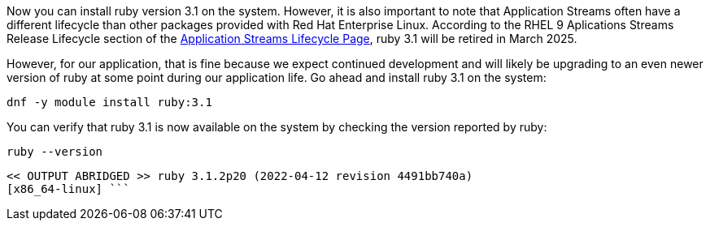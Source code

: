 Now you can install ruby version 3.1 on the system. However, it is also
important to note that Application Streams often have a different
lifecycle than other packages provided with Red Hat Enterprise Linux.
According to the RHEL 9 Aplications Streams Release Lifecycle section of
the
https://access.redhat.com/support/policy/updates/rhel-app-streams-life-cycle[Application
Streams Lifecycle Page,window=read-later], ruby 3.1 will be retired in March 2025.

However, for our application, that is fine because we expect continued
development and will likely be upgrading to an even newer version of
ruby at some point during our application life. Go ahead and install
ruby 3.1 on the system:

[source,bash,subs="+macros,+attributes",role=execute]
----
dnf -y module install ruby:3.1
----

You can verify that ruby 3.1 is now available on the system by checking
the version reported by ruby:

[source,bash,subs="+macros,+attributes",role=execute]
----
ruby --version
----

[source,text]
----
<< OUTPUT ABRIDGED >> ruby 3.1.2p20 (2022-04-12 revision 4491bb740a)
[x86_64-linux] ```
----
